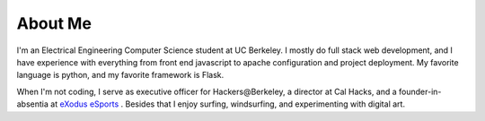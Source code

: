 .. hidemetadata: True

About Me
==================
.. attachment-image:: profile.jpg
    :width: 200px
    :align: left
    :class: embeddedimage

I'm an Electrical Engineering Computer Science student at UC Berkeley. 
I mostly do full stack web development, and I have experience with everything from
front end javascript to apache configuration and project deployment. My favorite language
is python, and my favorite framework is Flask. 

When I'm not coding, I serve as
executive officer for Hackers\@Berkeley, a director at Cal Hacks, and a founder-in-absentia
at `eXodus eSports <http://www.exodusesports.com>`_ . Besides that I enjoy surfing, windsurfing,
and experimenting with digital art.
